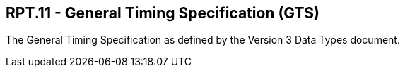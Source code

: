 == RPT.11 - General Timing Specification (GTS)

[datatype-definition]
The General Timing Specification as defined by the Version 3 Data Types document.

